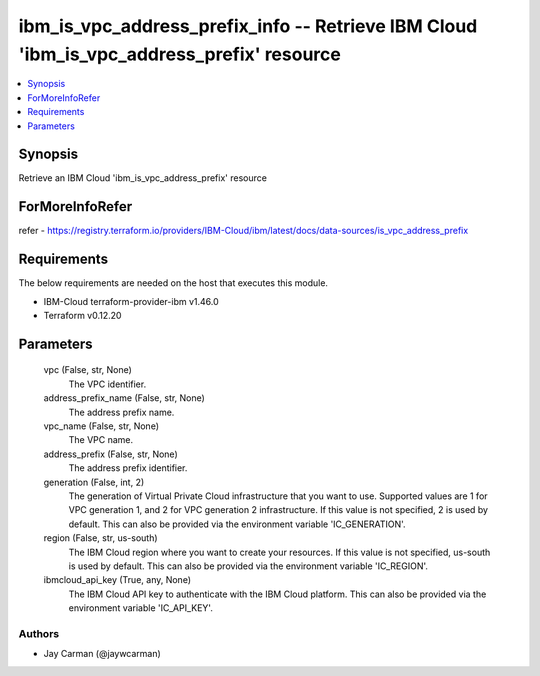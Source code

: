 
ibm_is_vpc_address_prefix_info -- Retrieve IBM Cloud 'ibm_is_vpc_address_prefix' resource
=========================================================================================

.. contents::
   :local:
   :depth: 1


Synopsis
--------

Retrieve an IBM Cloud 'ibm_is_vpc_address_prefix' resource


ForMoreInfoRefer
----------------
refer - https://registry.terraform.io/providers/IBM-Cloud/ibm/latest/docs/data-sources/is_vpc_address_prefix

Requirements
------------
The below requirements are needed on the host that executes this module.

- IBM-Cloud terraform-provider-ibm v1.46.0
- Terraform v0.12.20



Parameters
----------

  vpc (False, str, None)
    The VPC identifier.


  address_prefix_name (False, str, None)
    The address prefix name.


  vpc_name (False, str, None)
    The VPC name.


  address_prefix (False, str, None)
    The address prefix identifier.


  generation (False, int, 2)
    The generation of Virtual Private Cloud infrastructure that you want to use. Supported values are 1 for VPC generation 1, and 2 for VPC generation 2 infrastructure. If this value is not specified, 2 is used by default. This can also be provided via the environment variable 'IC_GENERATION'.


  region (False, str, us-south)
    The IBM Cloud region where you want to create your resources. If this value is not specified, us-south is used by default. This can also be provided via the environment variable 'IC_REGION'.


  ibmcloud_api_key (True, any, None)
    The IBM Cloud API key to authenticate with the IBM Cloud platform. This can also be provided via the environment variable 'IC_API_KEY'.













Authors
~~~~~~~

- Jay Carman (@jaywcarman)

